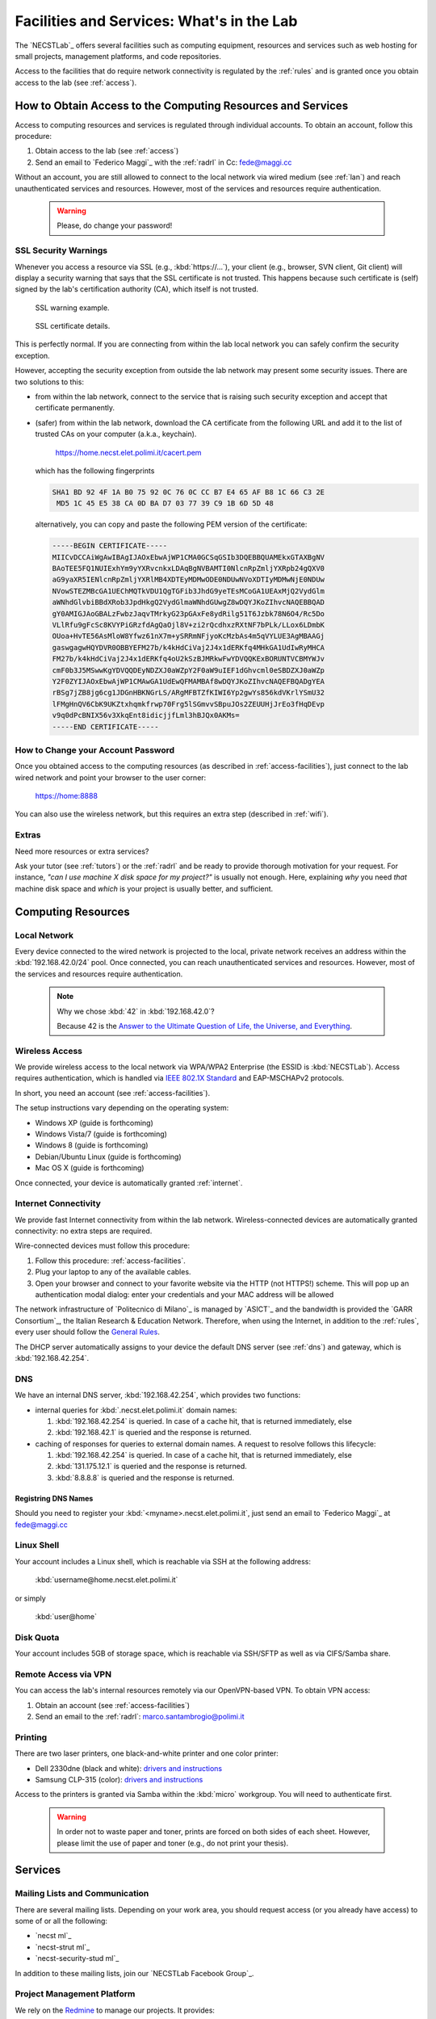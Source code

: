 .. -*- coding: utf-8 -*-

.. _facilities:

Facilities and Services: What's in the Lab
==========================================

The `NECSTLab`_ offers several facilities such as computing equipment, resources and services such as web hosting for small projects, management platforms, and code repositories.

Access to the facilities that do require network connectivity is regulated by the :ref:`rules` and is granted once you obtain access to the lab (see :ref:`access`).

.. _access-facilities:

How to Obtain Access to the Computing Resources and Services
------------------------------------------------------------

Access to computing resources and services is regulated through individual accounts. To obtain an account, follow this procedure:

#. Obtain access to the lab (see :ref:`access`)
#. Send an email to `Federico Maggi`_ with the :ref:`radrl` in Cc: `fede@maggi.cc <mailto:fede@maggi.cc?subject=[NECSTLab]%20Network%20access%20request&amp;cc=marco.santambrogio@polimi.it>`_

Without an account, you are still allowed to connect to the local network via wired medium (see :ref:`lan`) and reach unauthenticated services and resources. However, most of the services and resources require authentication.

  .. warning::
     Please, do change your password!

.. _ssl:

SSL Security Warnings
~~~~~~~~~~~~~~~~~~~~~

Whenever you access a resource via SSL (e.g., :kbd:`https://...`), your client (e.g., browser, SVN client, Git client) will display a security warning that says that the SSL certificate is not trusted. This happens because such certificate is (self) signed by the lab's certification authority (CA), which itself is not trusted.

.. figure:: ../_static/images/ssl-warning.png
   :scale: 75 %
   :alt: SSL warning example

   SSL warning example.


.. figure:: ../_static/images/certificate-detail.png
   :scale: 75 %
   :alt: SSL certificate details

   SSL certificate details.

This is perfectly normal. If you are connecting from within the lab local network you can safely confirm the security exception.

However, accepting the security exception from outside the lab network may present some security issues. There are two solutions to this:

* from within the lab network, connect to the service that is raising such security exception and accept that certificate permanently.

* (safer) from within the lab network, download the CA certificate from the following URL and add it to the list of trusted CAs on your computer (a.k.a., keychain).

   https://home.necst.elet.polimi.it/cacert.pem

  which has the following fingerprints

  .. code-block:: none

     SHA1 BD 92 4F 1A B0 75 92 0C 76 0C CC B7 E4 65 AF B8 1C 66 C3 2E
      MD5 1C 45 E5 38 CA 0D BA D7 03 77 39 C9 1B 6D 5D 48

  alternatively, you can copy and paste the following PEM version of the certificate:

  .. code-block:: none

     -----BEGIN CERTIFICATE-----
     MIICvDCCAiWgAwIBAgIJAOxEbwAjWP1CMA0GCSqGSIb3DQEBBQUAMEkxGTAXBgNV
     BAoTEE5FQ1NUIExhYm9yYXRvcnkxLDAqBgNVBAMTI0NlcnRpZmljYXRpb24gQXV0
     aG9yaXR5IENlcnRpZmljYXRlMB4XDTEyMDMwODE0NDUwNVoXDTIyMDMwNjE0NDUw
     NVowSTEZMBcGA1UEChMQTkVDU1QgTGFib3JhdG9yeTEsMCoGA1UEAxMjQ2VydGlm
     aWNhdGlvbiBBdXRob3JpdHkgQ2VydGlmaWNhdGUwgZ8wDQYJKoZIhvcNAQEBBQAD
     gY0AMIGJAoGBALzFwbzJaqvTMrkyG23pGAxFe8ydRilg51T6Jzbk78N6O4/Rc5Do
     VLlRfu9gFcSc8KVYPiGRzfdAgQaOjl8V+zi2rQcdhxzRXtNF7bPLk/LLox6LDmbK
     OUoa+HvTE56AsMloW8Yfwz61nX7m+ySRRmNFjyoKcMzbAs4m5qVYLUE3AgMBAAGj
     gaswgagwHQYDVR0OBBYEFM27b/k4kHdCiVaj2J4x1dERKfq4MHkGA1UdIwRyMHCA
     FM27b/k4kHdCiVaj2J4x1dERKfq4oU2kSzBJMRkwFwYDVQQKExBORUNTVCBMYWJv
     cmF0b3J5MSwwKgYDVQQDEyNDZXJ0aWZpY2F0aW9uIEF1dGhvcml0eSBDZXJ0aWZp
     Y2F0ZYIJAOxEbwAjWP1CMAwGA1UdEwQFMAMBAf8wDQYJKoZIhvcNAQEFBQADgYEA
     rBSg7jZB8jg6cg1JDGnHBKNGrLS/ARgMFBTZfKIWI6Yp2gwYs856kdVKrlYSmU32
     lFMgHnQV6CbK9UKZtxhqmkfrwp70Frg5lSGmvvSBpuJOs2ZEUUHjJrEo3fHqDEvp
     v9q0dPcBNIX56v3XkqEnt8idicjjfLml3hBJQx0AKMs=
     -----END CERTIFICATE-----

How to Change your Account Password
~~~~~~~~~~~~~~~~~~~~~~~~~~~~~~~~~~~

Once you obtained access to the computing resources (as described in :ref:`access-facilities`), just connect to the lab wired network and point your browser to the user corner:

  https://home:8888

You can also use the wireless network, but this requires an extra step (described in :ref:`wifi`).

.. _extras:

Extras
~~~~~~

Need more resources or extra services?

Ask your tutor (see :ref:`tutors`) or the :ref:`radrl` and be ready to provide thorough motivation for your request. For instance, *"can I use machine X disk space for my project?"* is usually not enough. Here, explaining *why* you need *that* machine disk space and *which* is your project is usually better, and sufficient.

Computing Resources
-------------------

.. _lan:

Local Network
~~~~~~~~~~~~~

Every device connected to the wired network is projected to the local, private network receives an address within the :kbd:`192.168.42.0/24` pool. Once connected, you can reach unauthenticated services and resources. However, most of the services and resources require authentication.

  .. note::

     Why we chose :kbd:`42` in :kbd:`192.168.42.0`?

     Because 42 is the `Answer to the Ultimate Question of Life, the Universe, and Everything <http://en.wikipedia.org/wiki/Answer_to_The_Ultimate_Question_of_Life,_the_Universe,_and_Everything#Answer_to_the_Ultimate_Question_of_Life.2C_the_Universe.2C_and_Everything_.2842.29>`_.

.. _IEEE 802.1X Standard: http://en.wikipedia.org/wiki/IEEE_802.1X

.. _wifi:

Wireless Access
~~~~~~~~~~~~~~~

We provide wireless access to the local network via WPA/WPA2 Enterprise (the ESSID is :kbd:`NECSTLab`). Access requires authentication, which is handled via `IEEE 802.1X Standard`_ and EAP-MSCHAPv2 protocols.

In short, you need an account (see :ref:`access-facilities`).

The setup instructions vary depending on the operating system:

* Windows XP (guide is forthcoming)
* Windows Vista/7 (guide is forthcoming)
* Windows 8 (guide is forthcoming)
* Debian/Ubuntu Linux (guide is forthcoming)
* Mac OS X (guide is forthcoming)

Once connected, your device is automatically granted :ref:`internet`.

.. _internet:

Internet Connectivity
~~~~~~~~~~~~~~~~~~~~~

We provide fast Internet connectivity from within the lab network. Wireless-connected devices are automatically granted connectivity: no extra steps are required.

Wire-connected devices must follow this procedure:

#. Follow this procedure: :ref:`access-facilities`.
#. Plug your laptop to any of the available cables.
#. Open your browser and connect to your favorite website via the HTTP (not HTTPS!) scheme. This will pop up an authentication modal dialog: enter your credentials and your MAC address will be allowed

The network infrastructure of `Politecnico di Milano`_ is managed by `ASICT`_ and the bandwidth is provided the `GARR Consortium`_, the Italian Research & Education Network. Therefore, when using the Internet, in addition to the :ref:`rules`, every user should follow the `General Rules <http://www.wifi.polimi.it/en/regolamento/>`_.

The DHCP server automatically assigns to your device the default DNS server (see :ref:`dns`) and gateway, which is :kbd:`192.168.42.254`.

.. _dns:

DNS
~~~

We have an internal DNS server, :kbd:`192.168.42.254`, which provides two functions:

* internal queries for :kbd:`.necst.elet.polimi.it` domain names:

  #. :kbd:`192.168.42.254` is queried. In case of a cache hit, that is returned immediately, else

  #. :kbd:`192.168.42.1` is queried and the response is returned.

* caching of responses for queries to external domain names. A request to resolve follows this lifecycle:

  #. :kbd:`192.168.42.254` is queried. In case of a cache hit, that is returned immediately, else

  #. :kbd:`131.175.12.1` is queried and the response is returned.

  #. :kbd:`8.8.8.8` is queried and the response is returned.

Registring DNS Names
^^^^^^^^^^^^^^^^^^^^

Should you need to register your :kbd:`<myname>.necst.elet.polimi.it`, just send an email to `Federico Maggi`_ at `fede@maggi.cc <mailto:fede@maggi.cc?subject=[NECSTLab]%2-DNS%20name%20request>`_

Linux Shell
~~~~~~~~~~~

Your account includes a Linux shell, which is reachable via SSH at the following address:

  :kbd:`username@home.necst.elet.polimi.it`

or simply

  :kbd:`user@home`

Disk Quota
~~~~~~~~~~

Your account includes 5GB of storage space, which is reachable via SSH/SFTP as well as via CIFS/Samba share.

Remote Access via VPN
~~~~~~~~~~~~~~~~~~~~~

You can access the lab's internal resources remotely via our OpenVPN-based VPN. To obtain VPN access:

#. Obtain an account (see :ref:`access-facilities`)
#. Send an email to the :ref:`radrl`: `marco.santambrogio@polimi.it <mailto:marco.santambrogio@polimi.it?subject=[NECSTLab]%20VPN%20access%20request>`_

Printing
~~~~~~~~

There are two laser printers, one black-and-white printer and one color printer:

* Dell 2330dne (black and white): `drivers and instructions <http://www.dell.com/support/drivers/us/en/04/Product/dell-2330d>`_

* Samsung CLP-315 (color): `drivers and instructions <http://www.samsung.com/us/support/owners/product/CLP-315/XAA>`_

Access to the printers is granted via Samba within the :kbd:`micro` workgroup. You will need to authenticate first.

  .. warning::
     In order not to waste paper and toner, prints are forced on both sides of each sheet. However, please limit the use of paper and toner (e.g., do not print your thesis).

Services
--------

.. _ml:

Mailing Lists and Communication
~~~~~~~~~~~~~~~~~~~~~~~~~~~~~~~

There are several mailing lists. Depending on your work area, you should request access (or you already have access) to some of or all the following:

* `necst ml`_
* `necst-strut ml`_
* `necst-security-stud ml`_

In addition to these mailing lists, join our `NECSTLab Facebook Group`_.

.. _pm:

Project Management Platform
~~~~~~~~~~~~~~~~~~~~~~~~~~~

We rely on the `Redmine <http://www.redmine.org/>`_ to manage our projects. It provides:

* wikies
* source code repositories
* bug tracking
* gantt
* calendar
* news
* forums

If you are involved in a project and need to use any of the above tools, follow this procedure:

1. Obtain an account (see :ref:`access-facilities`)
2. Log in at

  https://redmine.necst.elet.polimi.it

3. Send an email to `Federico Maggi`_ with the :ref:`radrl` in Cc mentioning the name of the project you need access to: `fede@maggi.cc <mailto:fede@maggi.cc?subject=[NECSTLab]%20Redmine%20access%20request&amp;cc=marco.santambrogio@polimi.it>`_

Code Repositories: Git/SVN
~~~~~~~~~~~~~~~~~~~~~~~~~~

You can host your code in two places:

* our :ref:`pm` integrates a source code repository service:

  1. ask `Federico Maggi`_ for a new repository
  2. you will receive a path that looks like the following

    .. code-block:: none

       https://<username>@src.necst.elet.polimi.it/git/<project>/<repo-name>.git (Git)
       https://<username>@src.necst.elet.polimi.it/svn/<project>/<repo-name> (SVN)

  3. check out these guides if you are not sure how to use Git or SVN

    * `Git Immersion <http://gitimmersion.com/>`_
    * `Git Reference <http://gitref.org/>`_
    * `Version Control with Subversion <http://svnbook.red-bean.com/>`_ (long enough to discourage you from using SVN)
    * `Why Git is Better than X <http://thkoch2001.github.com/whygitisbetter/>`_

* the NECSTLab GitHub account, https://github.com/necst for which you need a personal GitHub account (free).

.. warning::
   Both the SVN and the internal Git repositories are accessed via HTTPS. Thus, bare in mind the :ref:`ssl`.

   The SVN client will show you the following warning

   .. code-block:: bash

      $ svn co https://user@src.necst.elet.polimi.it/svn/prj/repo
      Error validating server certificate for 'https://src.necst.elet.polimi.it:443':
       - The certificate is not issued by a trusted authority. Use the
         fingerprint to validate the certificate manually!
      Certificate information:
       - Hostname: src.necst.elet.polimi.it
       - Valid: from Mon, 23 Apr 2012 16:55:12 GMT
                until Sun, 06 Mar 2022 14:45:05 GMT
       - Issuer: NECST Laboratory
       - Fingerprint: dd:06:6f:a9:7b:bf:7e:6b:f0:85:f5:e1:ea:2c:e5:e5:85:da:58:14
      (R)eject, accept (t)emporarily or accept (p)ermanently?

   which you can safely accept (p) from within the lab local network.

   The Git client is particularly secure and prevents you from using a remote server at all if it has an non trusted certificate. It will show a message like the following:

   .. code-block:: bash

      $ git clone https://user@src.necst.elet.polimi.it/git/prj/repo.git
        Cloning into 'repo'...
        error: SSL certificate problem, verify that the CA cert is OK. Details:
        error:14090086:SSL routines:SSL3_GET_SERVER_CERTIFICATE:certificate
        verify failed while accessing https://user@src.necst.elet.polimi.it/git/
        prj/repo.git/info/refs?service=git-upload-pack
        fatal: HTTP request failed


   For Git, the best solution is to add the CA certificate to your computer's keychain (see :ref:`ssl`).

   There is also a workaround, which is although not secure:

   .. code-block:: bash

      $ GIT_SSL_NOVERIFY=true git clone \
          https://user@src.necst.elet.polimi.it/git/prj/repo.git

   or just export the :kbd:`GIT_SSL_NOVERIFY` variable to :kbd:`true` in your shell startup file (e.g., :kbd:`~/.bashrc`, :kbd:`~/.zshrc`).


Web Application Containers and HTTP Reverse Proxy
~~~~~~~~~~~~~~~~~~~~~~~~~~~~~~~~~~~~~~~~~~~~~~~~~

We can provide isolated containers to host your web applications written in Python, Ruby, PHP, Java, and so on. This is considered an non-ordinary service, although the lab is happy to provide it to you in case you need it for your thesis or your projects.

In addition, if you want your web application to be reachable from the outside network, we can provide port-forwarding and HTTP reverse proxy services.

Just follow this procedure if you want to know more: :ref:`extras`.

Centralized Logging and Exception Storage
~~~~~~~~~~~~~~~~~~~~~~~~~~~~~~~~~~~~~~~~~

Logging can be painful. It consumes space on your machine and, if not properly indexed, it takes ages to go through your logs to find the relevant details to debug your application. Also, logging is often not enough: what if an exception occurs? Do you have all the traceback information right in your logging messages? Unlikely.

Fortunately, we have set up two services:

* logstash, a tool for managing events and logs. You can use it to collect logs, parse them, and store them for later use (like, for searching).

  * How to reach it: http://logs.necst.elet.polimi.it
  * How to send logs to it: just configure your syslog to send logs to :kbd:`logs.necst.elet.polimi.it` via TCP port 55514

* Sentry, a tool for managing exceptions and storing the tracebacks for debugging

  * How to reach it: http://sentry.necst.elet.polimi.it
  * `How to send events to it <http://sentry.readthedocs.org/en/latest/client/index.html>`_

You need separate accounts for these tools. Ask `Federico Maggi`_ about this.

The NECSTCloud
--------------

We are thrilled to announce that we are currently working on building a powerful private cloud for the `NECSTLab`_, powered by `KVM <http://www.linux-kvm.org/>`_ and `OpenNebula <http://opennebula.org/>`_.
